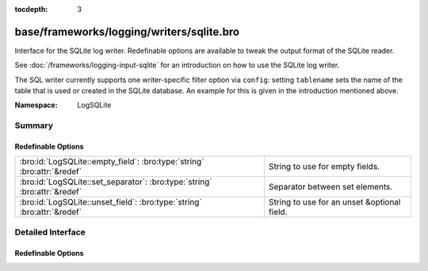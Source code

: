 :tocdepth: 3

base/frameworks/logging/writers/sqlite.bro
==========================================
.. bro:namespace:: LogSQLite

Interface for the SQLite log writer. Redefinable options are available
to tweak the output format of the SQLite reader.

See :doc:`/frameworks/logging-input-sqlite` for an introduction on how to
use the SQLite log writer.

The SQL writer currently supports one writer-specific filter option via
``config``: setting ``tablename`` sets the name of the table that is used
or created in the SQLite database. An example for this is given in the
introduction mentioned above.

:Namespace: LogSQLite

Summary
~~~~~~~
Redefinable Options
###################
========================================================================= ===========================================
:bro:id:`LogSQLite::empty_field`: :bro:type:`string` :bro:attr:`&redef`   String to use for empty fields.
:bro:id:`LogSQLite::set_separator`: :bro:type:`string` :bro:attr:`&redef` Separator between set elements.
:bro:id:`LogSQLite::unset_field`: :bro:type:`string` :bro:attr:`&redef`   String to use for an unset &optional field.
========================================================================= ===========================================


Detailed Interface
~~~~~~~~~~~~~~~~~~
Redefinable Options
###################
.. bro:id:: LogSQLite::empty_field

   :Type: :bro:type:`string`
   :Attributes: :bro:attr:`&redef`
   :Default: ``"(empty)"``

   String to use for empty fields. This should be different from
   *unset_field* to make the output unambiguous.

.. bro:id:: LogSQLite::set_separator

   :Type: :bro:type:`string`
   :Attributes: :bro:attr:`&redef`
   :Default: ``","``

   Separator between set elements.

.. bro:id:: LogSQLite::unset_field

   :Type: :bro:type:`string`
   :Attributes: :bro:attr:`&redef`
   :Default: ``"-"``

   String to use for an unset &optional field.


